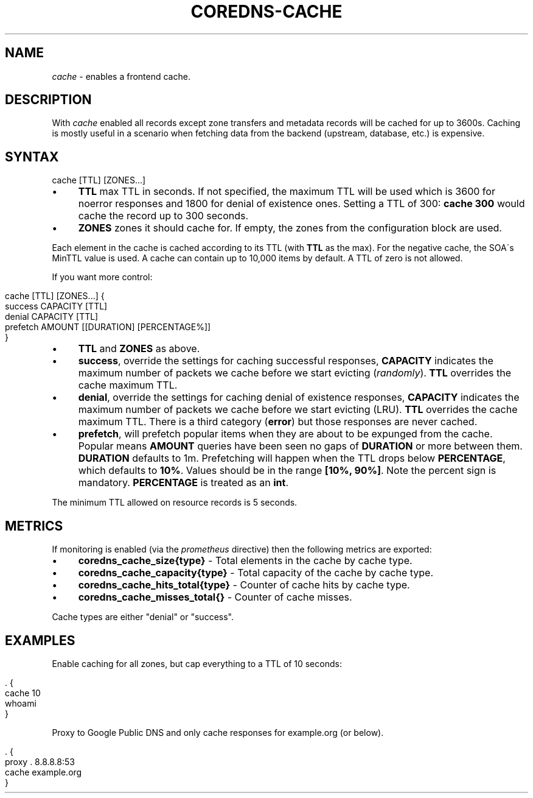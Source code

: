 .\" generated with Ronn/v0.7.3
.\" http://github.com/rtomayko/ronn/tree/0.7.3
.
.TH "COREDNS\-CACHE" "7" "January 2018" "CoreDNS" "CoreDNS plugins"
.
.SH "NAME"
\fIcache\fR \- enables a frontend cache\.
.
.SH "DESCRIPTION"
With \fIcache\fR enabled all records except zone transfers and metadata records will be cached for up to 3600s\. Caching is mostly useful in a scenario when fetching data from the backend (upstream, database, etc\.) is expensive\.
.
.SH "SYNTAX"
.
.nf

cache [TTL] [ZONES\.\.\.]
.
.fi
.
.IP "\(bu" 4
\fBTTL\fR max TTL in seconds\. If not specified, the maximum TTL will be used which is 3600 for noerror responses and 1800 for denial of existence ones\. Setting a TTL of 300: \fBcache 300\fR would cache the record up to 300 seconds\.
.
.IP "\(bu" 4
\fBZONES\fR zones it should cache for\. If empty, the zones from the configuration block are used\.
.
.IP "" 0
.
.P
Each element in the cache is cached according to its TTL (with \fBTTL\fR as the max)\. For the negative cache, the SOA\'s MinTTL value is used\. A cache can contain up to 10,000 items by default\. A TTL of zero is not allowed\.
.
.P
If you want more control:
.
.IP "" 4
.
.nf

cache [TTL] [ZONES\.\.\.] {
    success CAPACITY [TTL]
    denial CAPACITY [TTL]
    prefetch AMOUNT [[DURATION] [PERCENTAGE%]]
}
.
.fi
.
.IP "" 0
.
.IP "\(bu" 4
\fBTTL\fR and \fBZONES\fR as above\.
.
.IP "\(bu" 4
\fBsuccess\fR, override the settings for caching successful responses, \fBCAPACITY\fR indicates the maximum number of packets we cache before we start evicting (\fIrandomly\fR)\. \fBTTL\fR overrides the cache maximum TTL\.
.
.IP "\(bu" 4
\fBdenial\fR, override the settings for caching denial of existence responses, \fBCAPACITY\fR indicates the maximum number of packets we cache before we start evicting (LRU)\. \fBTTL\fR overrides the cache maximum TTL\. There is a third category (\fBerror\fR) but those responses are never cached\.
.
.IP "\(bu" 4
\fBprefetch\fR, will prefetch popular items when they are about to be expunged from the cache\. Popular means \fBAMOUNT\fR queries have been seen no gaps of \fBDURATION\fR or more between them\. \fBDURATION\fR defaults to 1m\. Prefetching will happen when the TTL drops below \fBPERCENTAGE\fR, which defaults to \fB10%\fR\. Values should be in the range \fB[10%, 90%]\fR\. Note the percent sign is mandatory\. \fBPERCENTAGE\fR is treated as an \fBint\fR\.
.
.IP "" 0
.
.P
The minimum TTL allowed on resource records is 5 seconds\.
.
.SH "METRICS"
If monitoring is enabled (via the \fIprometheus\fR directive) then the following metrics are exported:
.
.IP "\(bu" 4
\fBcoredns_cache_size{type}\fR \- Total elements in the cache by cache type\.
.
.IP "\(bu" 4
\fBcoredns_cache_capacity{type}\fR \- Total capacity of the cache by cache type\.
.
.IP "\(bu" 4
\fBcoredns_cache_hits_total{type}\fR \- Counter of cache hits by cache type\.
.
.IP "\(bu" 4
\fBcoredns_cache_misses_total{}\fR \- Counter of cache misses\.
.
.IP "" 0
.
.P
Cache types are either "denial" or "success"\.
.
.SH "EXAMPLES"
Enable caching for all zones, but cap everything to a TTL of 10 seconds:
.
.IP "" 4
.
.nf

\&\. {
    cache 10
    whoami
}
.
.fi
.
.IP "" 0
.
.P
Proxy to Google Public DNS and only cache responses for example\.org (or below)\.
.
.IP "" 4
.
.nf

\&\. {
    proxy \. 8\.8\.8\.8:53
    cache example\.org
}
.
.fi
.
.IP "" 0

